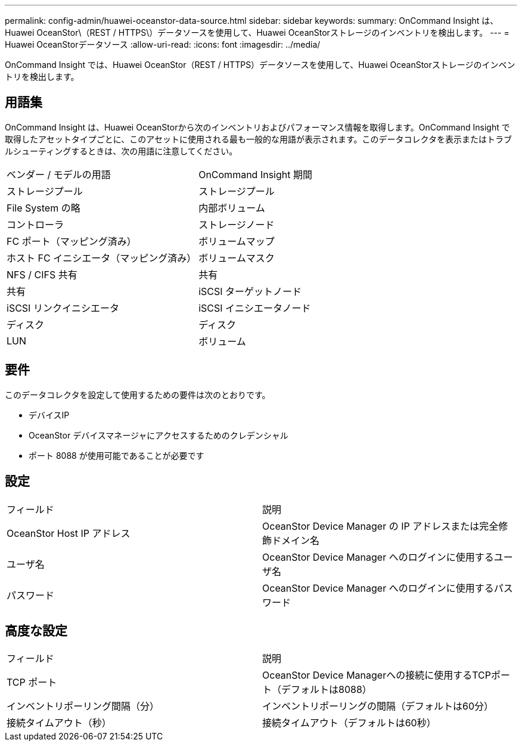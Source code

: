 ---
permalink: config-admin/huawei-oceanstor-data-source.html 
sidebar: sidebar 
keywords:  
summary: OnCommand Insight は、Huawei OceanStor\（REST / HTTPS\）データソースを使用して、Huawei OceanStorストレージのインベントリを検出します。 
---
= Huawei OceanStorデータソース
:allow-uri-read: 
:icons: font
:imagesdir: ../media/


[role="lead"]
OnCommand Insight では、Huawei OceanStor（REST / HTTPS）データソースを使用して、Huawei OceanStorストレージのインベントリを検出します。



== 用語集

OnCommand Insight は、Huawei OceanStorから次のインベントリおよびパフォーマンス情報を取得します。OnCommand Insight で取得したアセットタイプごとに、このアセットに使用される最も一般的な用語が表示されます。このデータコレクタを表示またはトラブルシューティングするときは、次の用語に注意してください。

|===


| ベンダー / モデルの用語 | OnCommand Insight 期間 


 a| 
ストレージプール
 a| 
ストレージプール



 a| 
File System の略
 a| 
内部ボリューム



 a| 
コントローラ
 a| 
ストレージノード



 a| 
FC ポート（マッピング済み）
 a| 
ボリュームマップ



 a| 
ホスト FC イニシエータ（マッピング済み）
 a| 
ボリュームマスク



 a| 
NFS / CIFS 共有
 a| 
共有



 a| 
共有
 a| 
iSCSI ターゲットノード



 a| 
iSCSI リンクイニシエータ
 a| 
iSCSI イニシエータノード



 a| 
ディスク
 a| 
ディスク



 a| 
LUN
 a| 
ボリューム

|===


== 要件

このデータコレクタを設定して使用するための要件は次のとおりです。

* デバイスIP
* OceanStor デバイスマネージャにアクセスするためのクレデンシャル
* ポート 8088 が使用可能であることが必要です




== 設定

|===


| フィールド | 説明 


 a| 
OceanStor Host IP アドレス
 a| 
OceanStor Device Manager の IP アドレスまたは完全修飾ドメイン名



 a| 
ユーザ名
 a| 
OceanStor Device Manager へのログインに使用するユーザ名



 a| 
パスワード
 a| 
OceanStor Device Manager へのログインに使用するパスワード

|===


== 高度な設定

|===


| フィールド | 説明 


 a| 
TCP ポート
 a| 
OceanStor Device Managerへの接続に使用するTCPポート（デフォルトは8088）



 a| 
インベントリポーリング間隔（分）
 a| 
インベントリポーリングの間隔（デフォルトは60分）



 a| 
接続タイムアウト（秒）
 a| 
接続タイムアウト（デフォルトは60秒）

|===